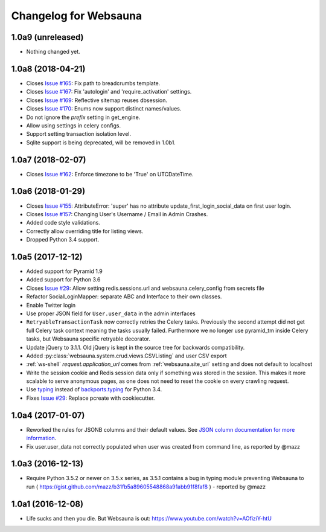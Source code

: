 Changelog for Websauna
======================


1.0a9 (unreleased)
------------------

- Nothing changed yet.


1.0a8 (2018-04-21)
------------------

- Closes `Issue #165`_: Fix path to breadcrumbs template.

- Closes `Issue #167`_: Fix 'autologin' and 'require_activation' settings.

- Closes `Issue #169`_: Reflective sitemap reuses dbsession.

- Closes `Issue #170`_: Enums now support distinct names/values.

- Do not ignore the *prefix* setting in get_engine.

- Allow using settings in celery configs.

- Support setting transaction isolation level.

- Sqlite support is being deprecated, will be removed in 1.0b1.


1.0a7 (2018-02-07)
------------------

- Closes `Issue #162`_: Enforce timezone to be 'True' on UTCDateTime.


1.0a6 (2018-01-29)
------------------

- Closes `Issue #155`_: AttributeError: 'super' has no attribute update_first_login_social_data on first user login.

- Closes `Issue #157`_: Changing User's Username / Email in Admin Crashes.

- Added code style validations.

- Correctly allow overriding title for listing views.

- Dropped Python 3.4 support.


1.0a5 (2017-12-12)
------------------

- Added support for Pyramid 1.9

- Added support for Python 3.6

- Closes `Issue #29`_: Allow setting redis.sessions.url and websauna.celery_config from secrets file

- Refactor SocialLoginMapper: separate ABC and Interface to their own classes.

- Enable Twitter login

- Use proper JSON field for ``User.user_data`` in the admin interfaces

- ``RetryableTransactionTask`` now correctly retries the Celery tasks. Previously the second attempt did not get full Celery task context meaning the tasks usually failed. Furthermore we no longer use pyramid_tm inside Celery tasks, but Websauna specific retryable decorator.

- Update jQuery to 3.1.1. Old jQuery is kept in the source tree for backwards compatibility.

- Added :py:class:`websauna.system.crud.views.CSVListing` and user CSV export

- :ref:`ws-shell` `request.application_url` comes from :ref:`websauna.site_url` setting and does not default to localhost

- Write the session cookie and Redis session data only if something was stored in the session. This makes it more scalable to serve anonymous pages, as one does not need to reset the cookie on every crawling request.

- Use `typing <https://pypi.python.org/pypi/typing>`_ instead of `backports.typing <https://pypi.python.org/pypi/backports.typing>`_ for Python 3.4.

- Fixes `Issue #29`_: Replace pcreate with cookiecutter.


1.0a4 (2017-01-07)
------------------

- Reworked the rules for JSONB columns and their default values. See `JSON column documentation for more information <https://websauna.org/docs/narrative/modelling/json.html>`_.

- Fix user.user_data not correctly populated when user was created from command line, as reported by @mazz


1.0a3 (2016-12-13)
------------------

- Require Python 3.5.2 or newer on 3.5.x series, as 3.5.1 contains a bug in typing module preventing Websauna to run ( https://gist.github.com/mazz/b31fb5a89605548868a91abb91f8faf8 ) - reported by @mazz


1.0a1 (2016-12-08)
------------------

- Life sucks and then you die. But Websauna is out: https://www.youtube.com/watch?v=AOfiziY-htU


.. _`Issue #29`: https://github.com/websauna/websauna/issues/29
.. _`Issue #145`: https://github.com/websauna/websauna/issues/145
.. _`Issue #155`: https://github.com/websauna/websauna/issues/155
.. _`Issue #157`: https://github.com/websauna/websauna/issues/157
.. _`Issue #162`: https://github.com/websauna/websauna/issues/162
.. _`Issue #165`: https://github.com/websauna/websauna/issues/165
.. _`Issue #167`: https://github.com/websauna/websauna/issues/167
.. _`Issue #169`: https://github.com/websauna/websauna/issues/169
.. _`Issue #170`: https://github.com/websauna/websauna/issues/170
